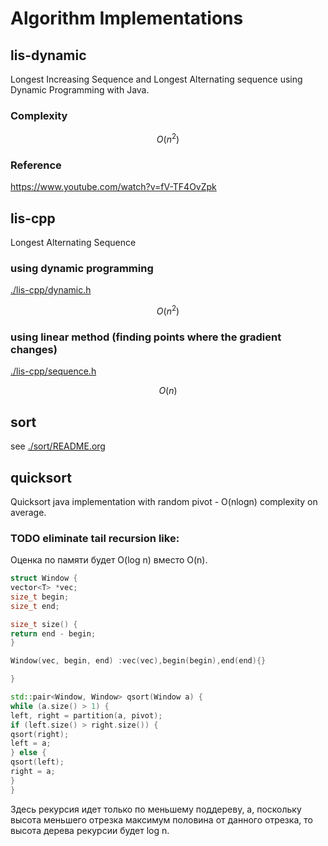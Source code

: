 * Algorithm Implementations

** lis-dynamic

 Longest Increasing Sequence and Longest Alternating sequence using Dynamic Programming with Java.

*** Complexity
 \[
 O(n^2)
 \]

*** Reference
https://www.youtube.com/watch?v=fV-TF4OvZpk

** lis-cpp

 Longest Alternating Sequence

*** using dynamic programming

 [[./lis-cpp/dynamic.h]]

 \[
 O(n^2)
 \]


*** using linear method (finding points where the gradient changes)

 [[./lis-cpp/sequence.h]]

 \[
 O(n)
 \]

** sort

see [[./sort/README.org]]

** quicksort

Quicksort java implementation with random pivot - O(nlogn) complexity on average.



*** TODO eliminate tail recursion like:

Оценка по памяти будет O(log n) вместо O(n).

#+BEGIN_SRC cpp
struct Window {
vector<T> *vec;
size_t begin;
size_t end;

size_t size() {
return end - begin;
}

Window(vec, begin, end) :vec(vec),begin(begin),end(end){}

}

std::pair<Window, Window> qsort(Window a) {
while (a.size() > 1) {
left, right = partition(a, pivot);
if (left.size() > right.size()) {
qsort(right);
left = a;
} else {
qsort(left);
right = a;
}
}
#+END_SRC

Здесь рекурсия идет только по меньшему поддереву, а, поскольку высота меньшего отрезка максимум половина от данного отрезка, то высота дерева рекурсии будет log n.

